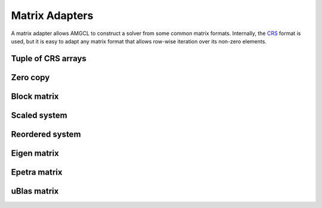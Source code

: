 Matrix Adapters
===============

A matrix adapter allows AMGCL to construct a solver from some common matrix
formats. Internally, the CRS_ format is used, but it is easy to adapt any
matrix format that allows row-wise iteration over its non-zero elements.

.. _CRS: http://netlib.org/linalg/html_templates/node91.html

Tuple of CRS arrays
-------------------

Zero copy
---------

Block matrix
------------

Scaled system
-------------

Reordered system
----------------

Eigen matrix
------------

Epetra matrix
-------------

uBlas matrix
------------
